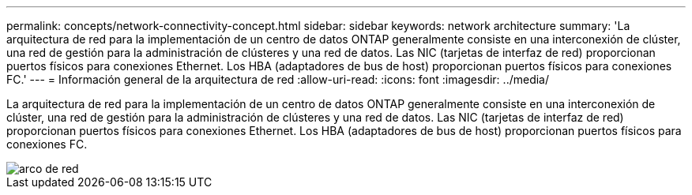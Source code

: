 ---
permalink: concepts/network-connectivity-concept.html 
sidebar: sidebar 
keywords: network architecture 
summary: 'La arquitectura de red para la implementación de un centro de datos ONTAP generalmente consiste en una interconexión de clúster, una red de gestión para la administración de clústeres y una red de datos. Las NIC (tarjetas de interfaz de red) proporcionan puertos físicos para conexiones Ethernet. Los HBA (adaptadores de bus de host) proporcionan puertos físicos para conexiones FC.' 
---
= Información general de la arquitectura de red
:allow-uri-read: 
:icons: font
:imagesdir: ../media/


[role="lead"]
La arquitectura de red para la implementación de un centro de datos ONTAP generalmente consiste en una interconexión de clúster, una red de gestión para la administración de clústeres y una red de datos. Las NIC (tarjetas de interfaz de red) proporcionan puertos físicos para conexiones Ethernet. Los HBA (adaptadores de bus de host) proporcionan puertos físicos para conexiones FC.

image::../media/network-arch.gif[arco de red]
